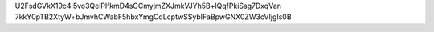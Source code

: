 U2FsdGVkX19c4I5vo3QelPlfkmD4sGCmyjmZXJmkVJYh5B+lQqfPkiSsg7DxqVan
7kkY0pTB2XtyW+bJmvhCWabF5hbxYmgCdLcptwSSybIFaBpwGNX0ZW3cVIjgIs0B

